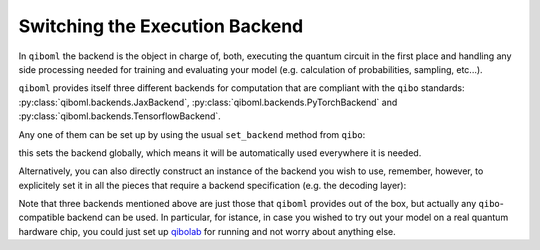 Switching the Execution Backend
-------------------------------

In ``qiboml`` the backend is the object in charge of, both, executing the quantum circuit in the first place and handling any side processing needed for training and evaluating your model (e.g. calculation of probabilities, sampling, etc...).

``qiboml`` provides itself three different backends for computation that are compliant with the ``qibo`` standards: :py:class:`qiboml.backends.JaxBackend`, :py:class:`qiboml.backends.PyTorchBackend` and :py:class:`qiboml.backends.TensorflowBackend`.

Any one of them can be set up by using the usual ``set_backend`` method from ``qibo``:

.. testcode::

   from qibo import set_backend

   # set jax
   set_backend("qiboml", platform="jax")
   # set torch
   set_backend("qiboml", platform="pytorch")
   # set tensorflow
   set_backend("qiboml", platform="tensorflow")

this sets the backend globally, which means it will be automatically used everywhere it is needed.

Alternatively, you can also directly construct an instance of the backend you wish to use, remember, however, to explicitely set it in all the pieces that require a backend specification (e.g. the decoding layer):

.. testcode::

   from qiboml.backends import PyTorchBackend, TensorflowBackend
   from qiboml.models.decoding import Probabilities

   # construct a local istance of the backend
   backend = PyTorchBackend()
   # assign it to the decoding layer upon initialization
   decoding = Probabilities(nqubits, backend=backend)
   # you can even switch it after initialization,
   # however, pay always attention to consistency!
   tf_backend = TensorflowBackend()
   decoding.set_backend(tf_backend)

Note that three backends mentioned above are just those that ``qiboml`` provides out of the box, but actually any ``qibo``-compatible backend can be used. In particular, for istance, in case you wished to try out your model on a real quantum hardware chip, you could just set up `qibolab <https://qibo.science/qibolab/stable/>`_ for running and not worry about anything else.

